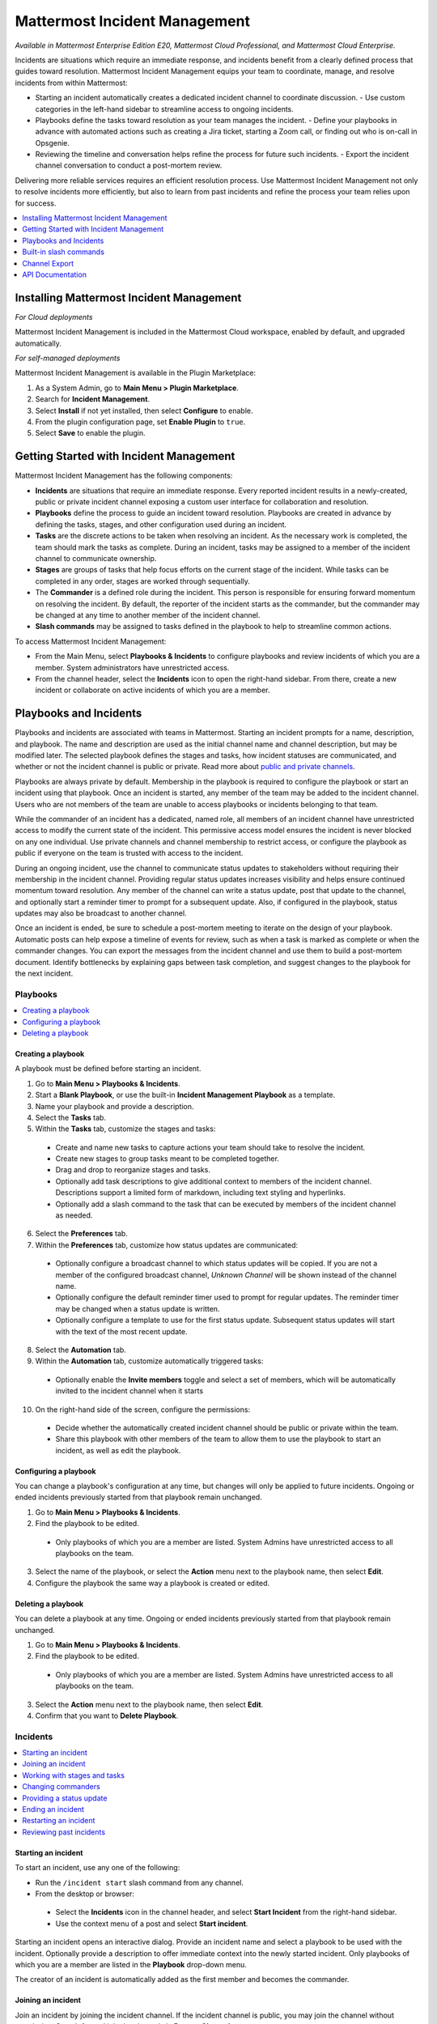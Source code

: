 Mattermost Incident Management
==============================

*Available in Mattermost Enterprise Edition E20, Mattermost Cloud Professional, and Mattermost Cloud Enterprise.*

Incidents are situations which require an immediate response, and incidents benefit from a clearly defined process that guides toward resolution. Mattermost Incident Management equips your team to coordinate, manage, and resolve incidents from within Mattermost:

* Starting an incident automatically creates a dedicated incident channel to coordinate discussion. 
  - Use custom categories in the left-hand sidebar to streamline access to ongoing incidents.
* Playbooks define the tasks toward resolution as your team manages the incident.
  - Define your playbooks in advance with automated actions such as creating a Jira ticket, starting a Zoom call, or finding out who is on-call in Opsgenie.
* Reviewing the timeline and conversation helps refine the process for future such incidents.
  - Export the incident channel conversation to conduct a post-mortem review.

Delivering more reliable services requires an efficient resolution process. Use Mattermost Incident Management not only to resolve incidents more efficiently, but also to learn from past incidents and refine the process your team relies upon for success.

.. contents::
  :depth: 1
  :local:
  :backlinks: entry
  
Installing Mattermost Incident Management
-----------------------------------------

*For Cloud deployments*

Mattermost Incident Management is included in the Mattermost Cloud workspace, enabled by default, and upgraded automatically.

*For self-managed deployments*

Mattermost Incident Management is available in the Plugin Marketplace:

1. As a System Admin, go to **Main Menu > Plugin Marketplace**.
2. Search for **Incident Management**.
3. Select **Install** if not yet installed, then select **Configure** to enable.
4. From the plugin configuration page, set **Enable Plugin** to ``true``.
5. Select **Save** to enable the plugin.

Getting Started with Incident Management
----------------------------------------

Mattermost Incident Management has the following components:

* **Incidents** are situations that require an immediate response. Every reported incident results in a newly-created, public or private incident channel exposing a custom user interface for collaboration and resolution.
* **Playbooks** define the process to guide an incident toward resolution. Playbooks are created in advance by defining the tasks, stages, and other configuration used during an incident.
* **Tasks** are the discrete actions to be taken when resolving an incident. As the necessary work is completed, the team should mark the tasks as complete. During an incident, tasks may be assigned to a member of the incident channel to communicate ownership.
* **Stages** are groups of tasks that help focus efforts on the current stage of the incident. While tasks can be completed in any order, stages are worked through sequentially.
* The **Commander** is a defined role during the incident. This person is responsible for ensuring forward momentum on resolving the incident. By default, the reporter of the incident starts as the commander, but the commander may be changed at any time to another member of the incident channel.
* **Slash commands** may be assigned to tasks defined in the playbook to help to streamline common actions.

To access Mattermost Incident Management:

* From the Main Menu, select **Playbooks & Incidents** to configure playbooks and review incidents of which you are a member. System administrators have unrestricted access.
* From the channel header, select the **Incidents** icon to open the right-hand sidebar. From there, create a new incident or collaborate on active incidents of which you are a member.

Playbooks and Incidents
-----------------------

Playbooks and incidents are associated with teams in Mattermost. Starting an incident prompts for a name, description, and playbook. The name and description are used as the initial channel name and channel description, but may be modified later. The selected playbook defines the stages and tasks, how incident statuses are communicated, and whether or not the incident channel is public or private. Read more about `public and private channels <https://docs.mattermost.com/help/getting-started/organizing-conversations.html>`_.

Playbooks are always private by default. Membership in the playbook is required to configure the playbook or start an incident using that playbook. Once an incident is started, any member of the team may be added to the incident channel. Users who are not members of the team are unable to access playbooks or incidents belonging to that team.

While the commander of an incident has a dedicated, named role, all members of an incident channel have unrestricted access to modify the current state of the incident. This permissive access model ensures the incident is never blocked on any one individual. Use private channels and channel membership to restrict access, or configure the playbook as public if everyone on the team is trusted with access to the incident.

During an ongoing incident, use the channel to communicate status updates to stakeholders without requiring their membership in the incident channel. Providing regular status updates increases visibility and helps ensure continued momentum toward resolution. Any member of the channel can write a status update, post that update to the channel, and optionally start a reminder timer to prompt for a subsequent update.  Also, if configured in the playbook, status updates may also be broadcast to another channel. 

Once an incident is ended, be sure to schedule a post-mortem meeting to iterate on the design of your playbook. Automatic posts can help expose a timeline of events for review, such as when a task is marked as complete or when the commander changes. You can export the messages from the incident channel and use them to build a post-mortem document. Identify bottlenecks by explaining gaps between task completion, and suggest changes to the playbook for the next incident.

Playbooks
^^^^^^^^^

.. contents::
  :backlinks: top
  :local:

Creating a playbook
~~~~~~~~~~~~~~~~~~~

A playbook must be defined before starting an incident.

1. Go to **Main Menu > Playbooks & Incidents**.
2. Start a **Blank Playbook**, or use the built-in **Incident Management Playbook** as a template.
3. Name your playbook and provide a description.
4. Select the **Tasks** tab.
5. Within the **Tasks** tab, customize the stages and tasks:
  * Create and name new tasks to capture actions your team should take to resolve the incident.
  * Create new stages to group tasks meant to be completed together.
  * Drag and drop to reorganize stages and tasks.
  * Optionally add task descriptions to give additional context to members of the incident channel. Descriptions support a limited form of markdown, including text styling and hyperlinks.
  * Optionally add a slash command to the task that can be executed by members of the incident channel as needed.
6. Select the **Preferences** tab.
7. Within the **Preferences** tab, customize how status updates are communicated:
  * Optionally configure a broadcast channel to which status updates will be copied. If you are not a member of the configured broadcast channel, `Unknown Channel` will be shown instead of the channel name.
  * Optionally configure the default reminder timer used to prompt for regular updates. The reminder timer may be changed when a status update is written.
  * Optionally configure a template to use for the first status update. Subsequent status updates will start with the text of the most recent update.
8. Select the **Automation** tab.
9. Within the **Automation** tab, customize automatically triggered tasks:
  * Optionally enable the **Invite members** toggle and select a set of members, which will be automatically invited to the incident channel when it starts
10. On the right-hand side of the screen, configure the permissions:
  * Decide whether the automatically created incident channel should be public or private within the team.
  * Share this playbook with other members of the team to allow them to use the playbook to start an incident, as well as edit the playbook.

Configuring a playbook
~~~~~~~~~~~~~~~~~~~~~~

You can change a playbook's configuration at any time, but changes will only be applied to future incidents. Ongoing or ended incidents previously started from that playbook remain unchanged.

1. Go to **Main Menu > Playbooks & Incidents**.
2. Find the playbook to be edited. 
 * Only playbooks of which you are a member are listed. System Admins have unrestricted access to all playbooks on the team.
3. Select the name of the playbook, or select the **Action** menu next to the playbook name, then select **Edit**.
4. Configure the playbook the same way a playbook is created or edited.

Deleting a playbook
~~~~~~~~~~~~~~~~~~~

You can delete a playbook at any time. Ongoing or ended incidents previously started from that playbook remain unchanged.

1. Go to **Main Menu > Playbooks & Incidents**.
2. Find the playbook to be edited. 
 * Only playbooks of which you are a member are listed. System Admins have unrestricted access to all playbooks on the team.
3. Select the **Action** menu next to the playbook name, then select **Edit**.
4. Confirm that you want to **Delete Playbook**.

Incidents
^^^^^^^^^

.. contents::
  :backlinks: top
  :local:

Starting an incident
~~~~~~~~~~~~~~~~~~~~

To start an incident, use any one of the following:

* Run the ``/incident start`` slash command from any channel.

* From the desktop or browser:
 * Select the **Incidents** icon in the channel header, and select **Start Incident** from the right-hand sidebar.
 * Use the context menu of a post and select **Start incident**.

Starting an incident opens an interactive dialog. Provide an incident name and select a playbook to be used with the incident. Optionally provide a description to offer immediate context into the newly started incident. Only playbooks of which you are a member are listed in the **Playbook** drop-down menu.

The creator of an incident is automatically added as the first member and becomes the commander.

Joining an incident
~~~~~~~~~~~~~~~~~~~

Join an incident by joining the incident channel. If the incident channel is public, you may join the channel without permission. Search for and join the channel via **Browse Channels**.

If the incident channel is private, an existing member of the incident channel must invite you. System administrators may join private incident channels without permission.

Working with stages and tasks
~~~~~~~~~~~~~~~~~~~~~~~~~~~~~

Any member of the incident channel may work with stages and tasks:

* To mark a task as completed, select the unchecked checkbox next to the task. To undo this, clear the checkbox.
* To advance to the next stage, select **Next Stage**. Advancing to the next stage without completing the tasks in the stage prompts you to confirm.
* To assign a task to a member of the incident channel, select **No Assignee** (or the existing assignee's username), then select a user.
* To view any description associated with a task, select the information icon to the right of the task name.
* To execute a slash command associated with a task, select **Run** next to the listed slash command. Configured slash commands may be run as often as necessary.

Changing commanders
~~~~~~~~~~~~~~~~~~~

To change commanders, use any one of the following:

* Run the ``/incident commander @username`` slash command from the incident channel.

* From the desktop or browser:
1. Select the **Incidents** icon in the channel header to open the right-hand sidebar.
2. Select the **Summary** tab.
3. Within the **Summary** tab, select the current commander's name in the right-hand sidebar, then select the new commander.
  * To change the commander to a user who is not in the channel, first add the user to the channel.

Providing a status update
~~~~~~~~~~~~~~~~~~~~~~~~~

Incident status updates ensure that stakeholders remain informed about the progress toward incident resolution. To post a status update:

* From the desktop or browser:
1. Select the **Incidents** icon in the channel header to open the right-hand sidebar.
2. Select the **Summary** tab.
3. Within the **Summary** tab, select **Update Status**.
4. Add a markdown-formatted message.
 * If this is the first status update and the playbook has a defined template, that template will be pre-populated here.
 * If this is a subsequent status update, the message from the last status update will be pre-populated here.
5. Optionally set a reminder to prompt for the next status update.
 * If this is the first status update and the playbook has a defined default reminder timer, that timer will be pre-selected here.\
 * If this is a subsequent status update, the last reminder timer will be pre-populated here.\
6. Select **Update Status** to post your status update.
 * Status updates are posted to the incident channel as a message from the user providing the status update.
 * If the playbook has a defined broadcast channel, status updates are copied to the broadcast channel as a message from the incident bot.

The most recent status post will also appear in the right-hand sidebar of the incident channel. To correct or remove a status post, edit or delete the post as needed. Status updates that are broadcast to another channel will not be edited or deleted.

Ending an incident
~~~~~~~~~~~~~~~~~~~

Incident members can end an incident using any one of the following:

* Within the incident channel, run the ``/incident end`` slash command.

* From the desktop or browser:
1. Select the **Incidents** icon in the channel header to open the right-hand sidebar.
2. Select the **Tasks** tab.
3. Within the **Tasks** tab, if you are on the final stage, select **End Incident**.
4. Otherwise, to end the incident from an earlier stage, select the **...** menu, then select **End Incident**.

Ending an incident signals to all members of the channel that the incident is no longer ongoing. Members of the team can continue to post in the channel, mark tasks as complete, and change the commander if needed.

Restarting an incident
~~~~~~~~~~~~~~~~~~~~~~

If an incident was ended prematurely, it can be restarted using any one of the following:

* Within the incident channel, run the ``/incident restart`` slash command.

* From the desktop or browser:
1. Select the **Incidents** icon in the channel header to open the RHS.
2. Select the **Tasks** tab.
3. Within the **Tasks** tab select **Restart Incident**.

Reviewing past incidents
~~~~~~~~~~~~~~~~~~~~~~~~

To view past incidents of which you are a member, from the desktop or browser:

1. Navigate to **Main Menu > Playbooks & Incidents**.
2. Select the **Incidents** tab.
3. Within the **Incidents** tab, find the incident to be reviewed, then select the name of the incident.
4. Review the incident details:
 * The duration, total number of members ever involved, and messages sent in the channel are listed.
 * A graphical timeline shows how much time elapsed between completed tasks.
5. Optionally export the contents of the incident channel to review during a post-mortem.

Built-in slash commands
-----------------------

The ``/incident`` slash command allows interaction with incidents via the post textbox on desktop, browser, and mobile for:

- ``/incident start`` - Start a new incident.
- ``/incident end`` - End an ongoing incident.
- ``/incident restart`` - Restart an ended incident.
- ``/incident check [stage #] [task #]`` - Check/uncheck the specified stage's task.
- ``/incident announce ~channel`` - Announce the current incident in other channels.
- ``/incident list`` - List all your incidents.
- ``/incident commander [@username]`` - Show or change the current commander.
- ``/incident info`` - Show a summary of the current incident.
- ``/incident stage [next/prev]`` - Move to the next or previous stage.

Generating test data
^^^^^^^^^^^^^^^^^^^^

To quickly test Mattermost Incident Management, use the following test commands to create incidents populated with random data:

- ``/incident test create-incident [playbook ID] [timestamp] [incident name]`` - Provide the ID of an existing playbook to which the current user has access, a timestamp, and an incident name. The command creates an ongoing incident with the creation date set to the specified timestamp.

  * An example command looks like: ``/incident test create-incident 6utgh6qg7p8ndeef9edc583cpc 2020-11-23 PR-Testing``

- ``/incident test bulk-data [ongoing] [ended] [start date] [end date] [seed]`` - Provide a number of ongoing and ended incidents, a start and end date, and an optional random seed. The command creates the given number of ongoing and ended incidents, with creation dates randomly between the start and end dates. The seed may be used to reproduce the same outcome on multiple invocations. Incident names are generated randomly.

  * An example command looks like: ``/incident test bulk-data 10 3 2020-01-31 2020-11-22 2``

Channel Export
--------------

Exporting the contents of an incident channel requires the channel export plugin. See the `Channel Export plugin documentation <https://mattermost.gitbook.io/channel-export-plugin>`_ for more information.

API Documentation
-----------------

To interact with the incidents data model programmatically, consult the `REST API specification <https://github.com/mattermost/mattermost-plugin-incident-management/blob/master/server/api/api.yaml>`_.

